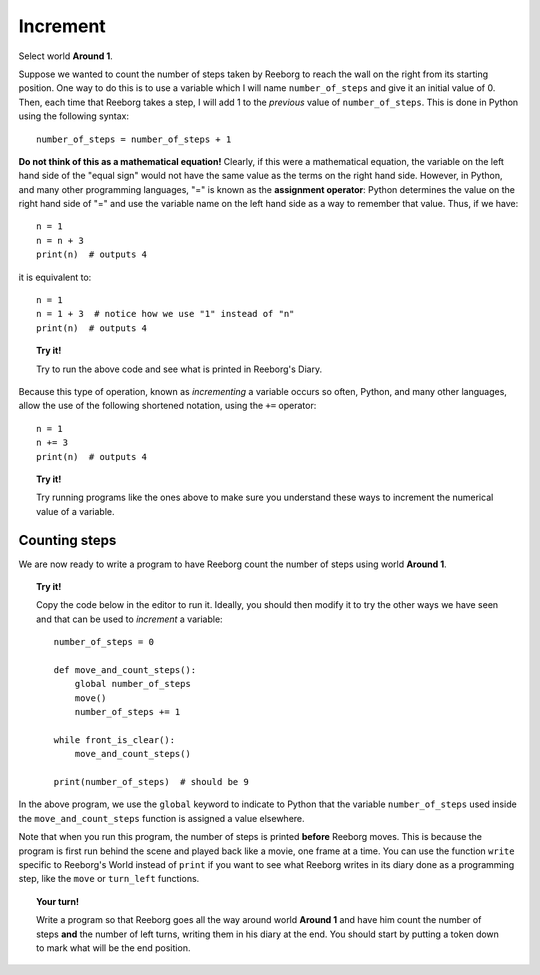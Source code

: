 Increment
=========

.. todo::

    rewrite this and use **Storm 1** as an example; disable
    ``carries_object()`` and have Reeborg count the number of leaves
    instead.

    Introduce the global keyword.



Select world **Around 1**.

Suppose we wanted to count the number of steps taken by Reeborg to
reach the wall on the right from its starting position. One way to do
this is to use a variable which I will name ``number_of_steps`` and give
it an initial value of 0. Then, each time that Reeborg takes a step, I
will add 1 to the *previous* value of ``number_of_steps``. This is done
in Python using the following syntax::

    number_of_steps = number_of_steps + 1

**Do not think of this as a mathematical equation!** Clearly, if this
were a mathematical equation, the variable on the left hand side of the
"equal sign" would not have the same value as the terms on the right
hand side. However, in Python, and many other programming languages,
"=" is known as the **assignment operator**: Python determines the
value on the right hand side of "=" and use the variable name on the
left hand side as a way to remember that value. Thus, if we have::

    n = 1
    n = n + 3
    print(n)  # outputs 4

it is equivalent to::

    n = 1
    n = 1 + 3  # notice how we use "1" instead of "n"
    print(n)  # outputs 4


.. topic:: Try it!

   Try to run the above code and see what is printed in Reeborg's Diary.

Because this type of operation, known as *incrementing* a variable
occurs so often, Python, and many other languages, allow the use of
the following shortened notation, using the ``+=`` operator::

    n = 1
    n += 3
    print(n)  # outputs 4

.. topic:: Try it!

   Try running programs like the ones above to make sure you understand
   these ways to increment the numerical value of a variable.

Counting steps
--------------

We are now ready to write a program to have Reeborg count the number of
steps using world **Around 1**.

.. topic:: Try it!

    Copy the code below in the editor to run it. Ideally, you should then modify it to
    try the other ways we have seen and that can be used to *increment* a
    variable::

        number_of_steps = 0

        def move_and_count_steps():
            global number_of_steps
            move()
            number_of_steps += 1

        while front_is_clear():
            move_and_count_steps()

        print(number_of_steps)  # should be 9

In the above program, we use the ``global`` keyword to indicate to Python that
the variable ``number_of_steps`` used inside the ``move_and_count_steps`` function
is assigned a value elsewhere.

Note that when you run this program, the number of steps is printed **before**
Reeborg moves.  This is because the program is first run behind the scene and
played back like a movie, one frame at a time.  You can use the function ``write``
specific to Reeborg's World instead of ``print`` if you want to see what Reeborg
writes in its diary done as a programming step, like the ``move`` or ``turn_left``
functions.

.. topic:: Your turn!

    Write a program so that Reeborg goes all the way around world **Around 1** and have him
    count the number of steps **and** the number of left turns, writing them
    in his diary at the end. You should start by putting a token down to
    mark what will be the end position.
